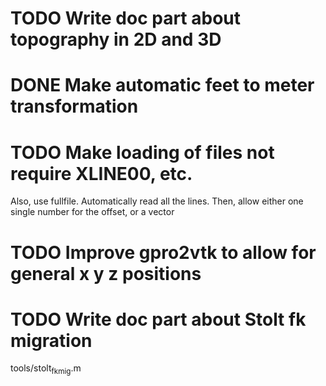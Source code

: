 * TODO Write doc part about topography in 2D and 3D
* DONE Make automatic feet to meter transformation
* TODO Make loading of files not require XLINE00, etc.
  Also, use fullfile. Automatically read all the lines.
  Then, allow either one single number for the offset, or a vector
* TODO Improve gpro2vtk to allow for general x y z positions 
* TODO Write doc part about Stolt fk migration
tools/stolt_fk_mig.m 
